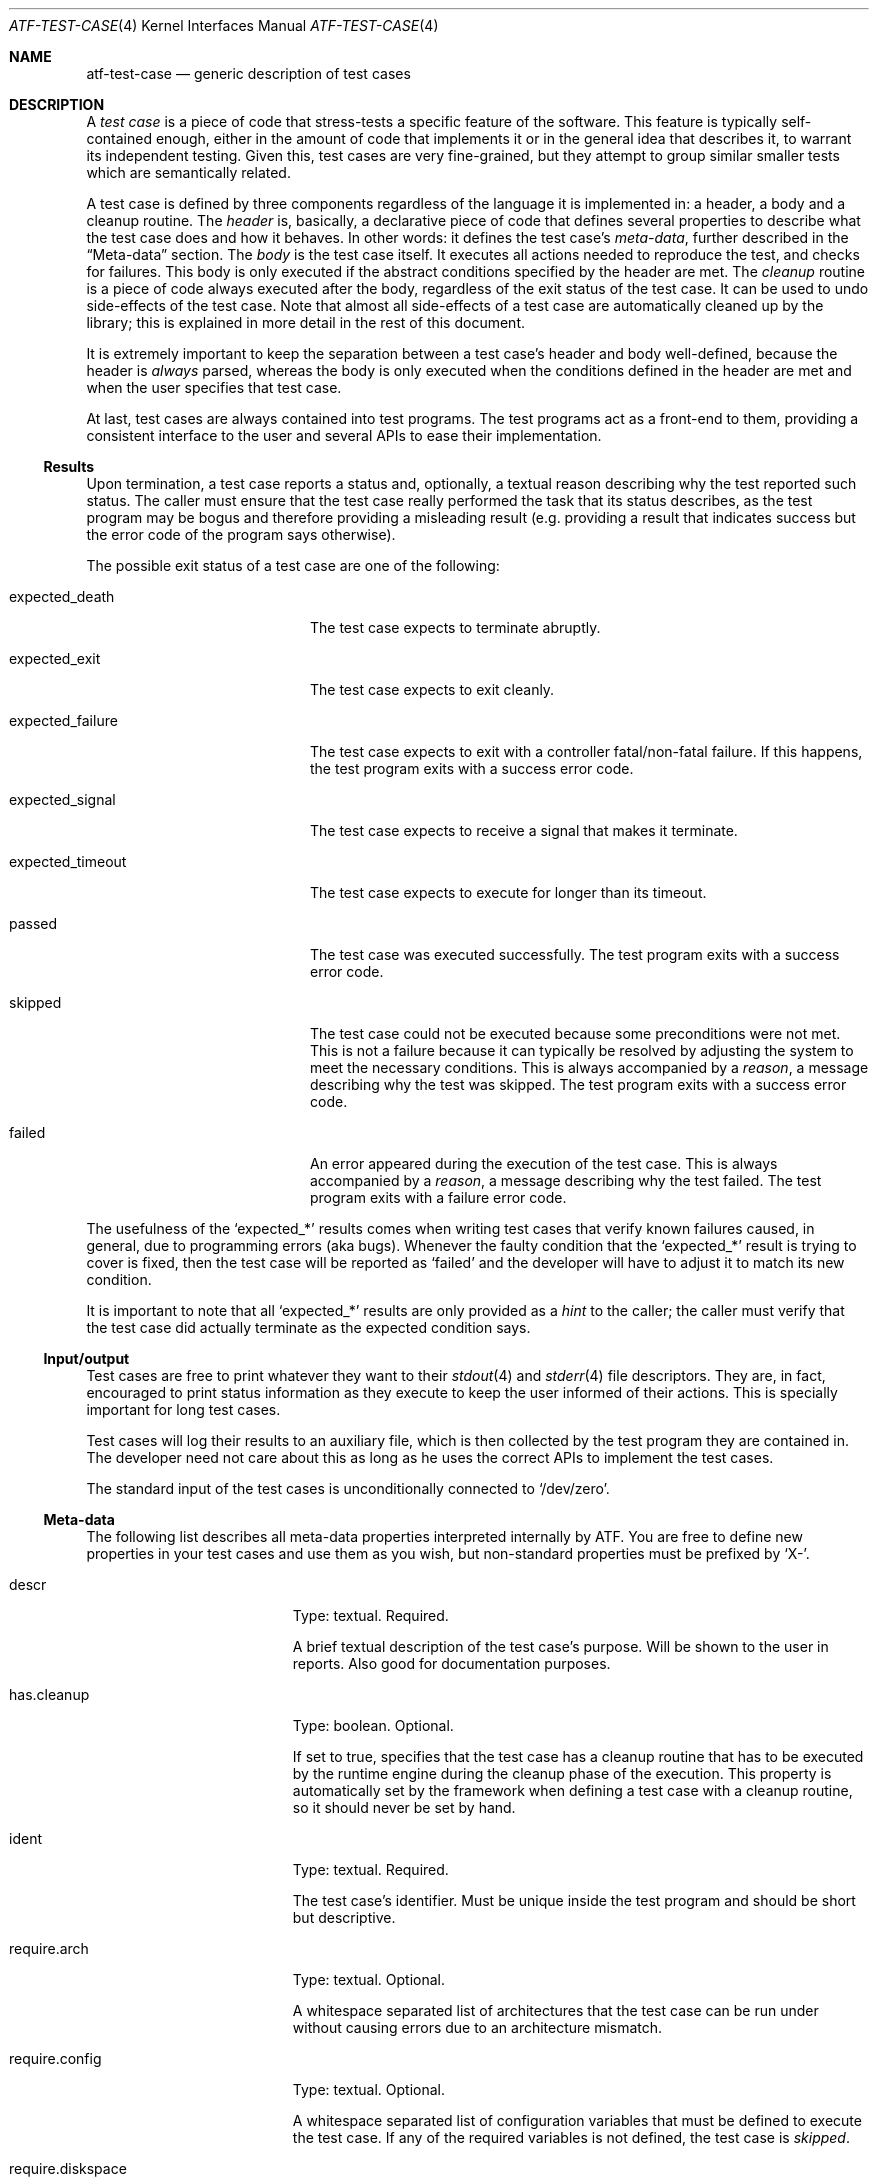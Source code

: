 .\"
.\" Automated Testing Framework (atf)
.\"
.\" Copyright (c) 2007 The NetBSD Foundation, Inc.
.\" All rights reserved.
.\"
.\" Redistribution and use in source and binary forms, with or without
.\" modification, are permitted provided that the following conditions
.\" are met:
.\" 1. Redistributions of source code must retain the above copyright
.\"    notice, this list of conditions and the following disclaimer.
.\" 2. Redistributions in binary form must reproduce the above copyright
.\"    notice, this list of conditions and the following disclaimer in the
.\"    documentation and/or other materials provided with the distribution.
.\"
.\" THIS SOFTWARE IS PROVIDED BY THE NETBSD FOUNDATION, INC. AND
.\" CONTRIBUTORS ``AS IS'' AND ANY EXPRESS OR IMPLIED WARRANTIES,
.\" INCLUDING, BUT NOT LIMITED TO, THE IMPLIED WARRANTIES OF
.\" MERCHANTABILITY AND FITNESS FOR A PARTICULAR PURPOSE ARE DISCLAIMED.
.\" IN NO EVENT SHALL THE FOUNDATION OR CONTRIBUTORS BE LIABLE FOR ANY
.\" DIRECT, INDIRECT, INCIDENTAL, SPECIAL, EXEMPLARY, OR CONSEQUENTIAL
.\" DAMAGES (INCLUDING, BUT NOT LIMITED TO, PROCUREMENT OF SUBSTITUTE
.\" GOODS OR SERVICES; LOSS OF USE, DATA, OR PROFITS; OR BUSINESS
.\" INTERRUPTION) HOWEVER CAUSED AND ON ANY THEORY OF LIABILITY, WHETHER
.\" IN CONTRACT, STRICT LIABILITY, OR TORT (INCLUDING NEGLIGENCE OR
.\" OTHERWISE) ARISING IN ANY WAY OUT OF THE USE OF THIS SOFTWARE, EVEN
.\" IF ADVISED OF THE POSSIBILITY OF SUCH DAMAGE.
.\"
.Dd October 5, 2014
.Dt ATF-TEST-CASE 4
.Os
.Sh NAME
.Nm atf-test-case
.Nd generic description of test cases
.Sh DESCRIPTION
A
.Em test case
is a piece of code that stress-tests a specific feature of the software.
This feature is typically self-contained enough, either in the amount of
code that implements it or in the general idea that describes it, to
warrant its independent testing.
Given this, test cases are very fine-grained, but they attempt to group
similar smaller tests which are semantically related.
.Pp
A test case is defined by three components regardless of the language it is
implemented in: a header, a body and a cleanup routine.
The
.Em header
is, basically, a declarative piece of code that defines several
properties to describe what the test case does and how it behaves.
In other words: it defines the test case's
.Em meta-data ,
further described in the
.Sx Meta-data
section.
The
.Em body
is the test case itself.
It executes all actions needed to reproduce the test, and checks for
failures.
This body is only executed if the abstract conditions specified by the
header are met.
The
.Em cleanup
routine is a piece of code always executed after the body, regardless of
the exit status of the test case.
It can be used to undo side-effects of the test case.
Note that almost all side-effects of a test case are automatically cleaned
up by the library; this is explained in more detail in the rest of this
document.
.Pp
It is extremely important to keep the separation between a test case's
header and body well-defined, because the header is
.Em always
parsed, whereas the body is only executed when the conditions defined in
the header are met and when the user specifies that test case.
.Pp
At last, test cases are always contained into test programs.
The test programs act as a front-end to them, providing a consistent
interface to the user and several APIs to ease their implementation.
.Ss Results
Upon termination, a test case reports a status and, optionally, a textual
reason describing why the test reported such status.
The caller must ensure that the test case really performed the task that its
status describes, as the test program may be bogus and therefore providing a
misleading result (e.g. providing a result that indicates success but the
error code of the program says otherwise).
.Pp
The possible exit status of a test case are one of the following:
.Bl -tag -width expectedXfailureXX
.It expected_death
The test case expects to terminate abruptly.
.It expected_exit
The test case expects to exit cleanly.
.It expected_failure
The test case expects to exit with a controller fatal/non-fatal failure.
If this happens, the test program exits with a success error code.
.It expected_signal
The test case expects to receive a signal that makes it terminate.
.It expected_timeout
The test case expects to execute for longer than its timeout.
.It passed
The test case was executed successfully.
The test program exits with a success error code.
.It skipped
The test case could not be executed because some preconditions were not
met.
This is not a failure because it can typically be resolved by adjusting
the system to meet the necessary conditions.
This is always accompanied by a
.Em reason ,
a message describing why the test was skipped.
The test program exits with a success error code.
.It failed
An error appeared during the execution of the test case.
This is always accompanied by a
.Em reason ,
a message describing why the test failed.
The test program exits with a failure error code.
.El
.Pp
The usefulness of the
.Sq expected_*
results comes when writing test cases that verify known failures caused,
in general, due to programming errors (aka bugs).
Whenever the faulty condition that the
.Sq expected_*
result is trying to cover is fixed, then the test case will be reported as
.Sq failed
and the developer will have to adjust it to match its new condition.
.Pp
It is important to note that all
.Sq expected_*
results are only provided as a
.Em hint
to the caller; the caller must verify that the test case did actually terminate
as the expected condition says.
.Ss Input/output
Test cases are free to print whatever they want to their
.Xr stdout 4
and
.Xr stderr 4
file descriptors.
They are, in fact, encouraged to print status information as they execute
to keep the user informed of their actions.
This is specially important for long test cases.
.Pp
Test cases will log their results to an auxiliary file, which is then
collected by the test program they are contained in.
The developer need not care about this as long as he uses the correct
APIs to implement the test cases.
.Pp
The standard input of the test cases is unconditionally connected to
.Sq /dev/zero .
.Ss Meta-data
The following list describes all meta-data properties interpreted
internally by ATF.
You are free to define new properties in your test cases and use them as
you wish, but non-standard properties must be prefixed by
.Sq X- .
.Bl -tag -width requireXmachineXX
.It descr
Type: textual.
Required.
.Pp
A brief textual description of the test case's purpose.
Will be shown to the user in reports.
Also good for documentation purposes.
.It has.cleanup
Type: boolean.
Optional.
.Pp
If set to true, specifies that the test case has a cleanup routine that has
to be executed by the runtime engine during the cleanup phase of the execution.
This property is automatically set by the framework when defining a test case
with a cleanup routine, so it should never be set by hand.
.It ident
Type: textual.
Required.
.Pp
The test case's identifier.
Must be unique inside the test program and should be short but descriptive.
.It require.arch
Type: textual.
Optional.
.Pp
A whitespace separated list of architectures that the test case can be run
under without causing errors due to an architecture mismatch.
.It require.config
Type: textual.
Optional.
.Pp
A whitespace separated list of configuration variables that must be defined
to execute the test case.
If any of the required variables is not defined, the test case is
.Em skipped .
.It require.diskspace
Type: integer.
Optional.
Specifies the minimum amount of available disk space needed by the test.
The value can have a size suffix such as
.Sq K ,
.Sq M ,
.Sq G
or
.Sq T
to make the amount of bytes easier to type and read.
.It require.files
Type: textual.
Optional.
.Pp
A whitespace separated list of files that must be present to execute the
test case.
The names of these files must be absolute paths.
If any of the required files is not found, the test case is
.Em skipped .
.It require.machine
Type: textual.
Optional.
.Pp
A whitespace separated list of machine types that the test case can be run
under without causing errors due to a machine type mismatch.
.It require.memory
Type: integer.
Optional.
Specifies the minimum amount of physical memory needed by the test.
The value can have a size suffix such as
.Sq K ,
.Sq M ,
.Sq G
or
.Sq T
to make the amount of bytes easier to type and read.
.It require.progs
Type: textual.
Optional.
.Pp
A whitespace separated list of programs that must be present to execute
the test case.
These can be given as plain names, in which case they are looked in the
user's
.Ev PATH ,
or as absolute paths.
If any of the required programs is not found, the test case is
.Em skipped .
.It require.user
Type: textual.
Optional.
.Pp
The required privileges to execute the test case.
Can be one of
.Sq root
or
.Sq unprivileged .
.Pp
If the test case is running as a regular user and this property is
.Sq root ,
the test case is
.Em skipped .
.Pp
If the test case is running as root and this property is
.Sq unprivileged ,
the runtime engine will automatically drop the privileges if the
.Sq unprivileged-user
configuration property is set; otherwise the test case is
.Em skipped .
.It timeout
Type: integral.
Optional; defaults to
.Sq 300 .
.Pp
Specifies the maximum amount of time the test case can run.
This is particularly useful because some tests can stall either because they
are incorrectly coded or because they trigger an anomalous behavior of the
program.
It is not acceptable for these tests to stall the whole execution of the
test program.
.Pp
Can optionally be set to zero, in which case the test case has no run-time
limit.
This is discouraged.
.El
.Ss Environment
Every time a test case is executed, several environment variables are
cleared or reseted to sane values to ensure they do not make the test fail
due to unexpected conditions.
These variables are:
.Bl -tag -width LCXMESSAGESXX
.It Ev HOME
Set to the work directory's path.
.It Ev LANG
Undefined.
.It Ev LC_ALL
Undefined.
.It Ev LC_COLLATE
Undefined.
.It Ev LC_CTYPE
Undefined.
.It Ev LC_MESSAGES
Undefined.
.It Ev LC_MONETARY
Undefined.
.It Ev LC_NUMERIC
Undefined.
.It Ev LC_TIME
Undefined.
.It Ev TZ
Hardcoded to
.Sq UTC .
.El
.Ss Work directories
The test program always creates a temporary directory
and switches to it before running the test case's body.
This way the test case is free to modify its current directory as it
wishes, and the runtime engine will be able to clean it up later on in a
safe way, removing any traces of its execution from the system.
To do so, the runtime engine will perform a recursive removal of the work
directory without crossing mount points; if a mount point is found, the
file system will be unmounted (if possible).
.Ss File creation mode mask (umask)
Test cases are always executed with a file creation mode mask (umask) of
.Sq 0022 .
The test case's code is free to change this during execution.
.Sh SEE ALSO
.Xr atf-test-program 1
